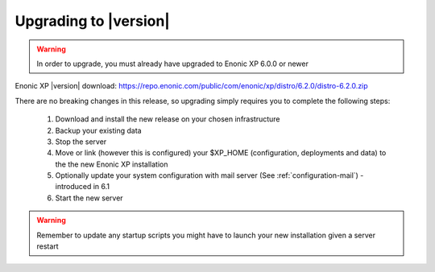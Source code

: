 .. _upgrading:

Upgrading to |version|
=================================

.. warning:: In order to upgrade, you must already have upgraded to Enonic XP 6.0.0 or newer


Enonic XP |version| download: https://repo.enonic.com/public/com/enonic/xp/distro/6.2.0/distro-6.2.0.zip

There are no breaking changes in this release, so upgrading simply requires you to complete the following steps:

  #. Download and install the new release on your chosen infrastructure
  #. Backup your existing data
  #. Stop the server
  #. Move or link (however this is configured) your $XP_HOME (configuration, deployments and data) to the the new Enonic XP installation
  #. Optionally update your system configuration with mail server (See :ref:`configuration-mail`) - introduced in 6.1
  #. Start the new server

.. warning:: Remember to update any startup scripts you might have to launch your new installation given a server restart
